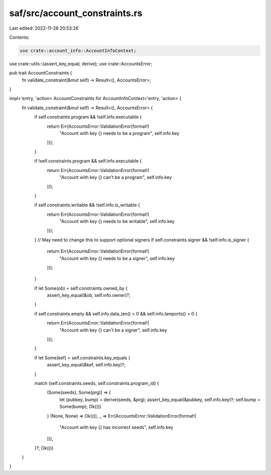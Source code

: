 saf/src/account_constraints.rs
==============================

Last edited: 2022-11-28 20:53:26

Contents:

.. code-block:: rs

    use crate::account_info::AccountInfoContext;
use crate::utils::{assert_key_equal, derive};
use crate::AccountsError;

pub trait AccountConstraints {
    fn validate_constraint(&mut self) -> Result<(), AccountsError>;
}

impl<'entry, 'action> AccountConstraints for AccountInfoContext<'entry, 'action> {
    fn validate_constraint(&mut self) -> Result<(), AccountsError> {
        if self.constraints.program && !self.info.executable {
            return Err(AccountsError::ValidationError(format!(
                "Account with key {} needs to be a program",
                self.info.key
            )));
        }

        if !self.constraints.program && self.info.executable {
            return Err(AccountsError::ValidationError(format!(
                "Account with key {} can't be a program",
                self.info.key
            )));
        }

        if self.constraints.writable && !self.info.is_writable {
            return Err(AccountsError::ValidationError(format!(
                "Account with key {} needs to be writable",
                self.info.key
            )));
        }
        // May need to change this to support optional signers
        if self.constraints.signer && !self.info.is_signer {
            return Err(AccountsError::ValidationError(format!(
                "Account with key {} needs to be a signer",
                self.info.key
            )));
        }

        if let Some(ob) = self.constraints.owned_by {
            assert_key_equal(&ob, self.info.owner)?;
        }

        if self.constraints.empty && self.info.data_len() > 0 && self.info.lamports() > 0 {
            return Err(AccountsError::ValidationError(format!(
                "Account with key {} can't be a signer",
                self.info.key
            )));
        }

        if let Some(kef) = self.constraints.key_equals {
            assert_key_equal(&kef, self.info.key)?;
        }

        match (self.constraints.seeds, self.constraints.program_id) {
            (Some(seeds), Some(prg)) => {
                let (pubkey, bump) = derive(seeds, &prg);
                assert_key_equal(&pubkey, self.info.key)?;
                self.bump = Some(bump);
                Ok(())
            }
            (None, None) => Ok(()),
            _ => Err(AccountsError::ValidationError(format!(
                "Account with key {} has incorrect seeds",
                self.info.key
            ))),
        }?;
        Ok(())
    }
}


